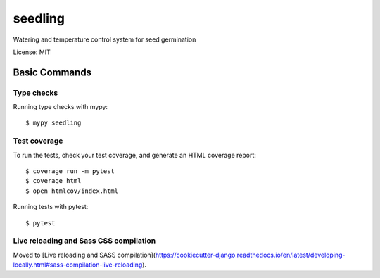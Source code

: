 ========
seedling
========

Watering and temperature control system for seed germination

License: MIT

Basic Commands
--------------

Type checks
^^^^^^^^^^^

Running type checks with mypy::

    $ mypy seedling

Test coverage
^^^^^^^^^^^^^

To run the tests, check your test coverage, and generate an HTML coverage report::

    $ coverage run -m pytest
    $ coverage html
    $ open htmlcov/index.html

Running tests with pytest::

    $ pytest

Live reloading and Sass CSS compilation
^^^^^^^^^^^^^^^^^^^^^^^^^^^^^^^^^^^^^^^

Moved to [Live reloading and SASS compilation](https://cookiecutter-django.readthedocs.io/en/latest/developing-locally.html#sass-compilation-live-reloading).
